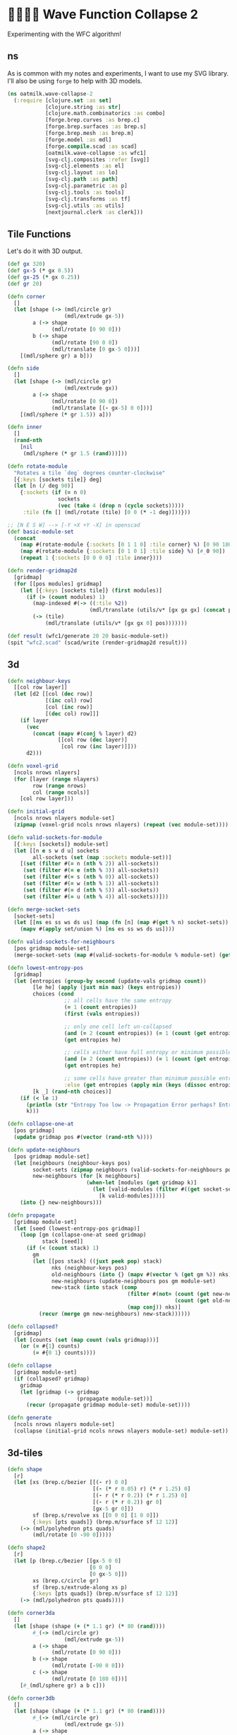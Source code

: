 * 🌊🏄🏽‍♀️ Wave Function Collapse 2
Experimenting with the WFC algorithm!

** ns
As is common with my notes and experiments, I want to use my SVG library. I'll also be using ~forge~ to help with 3D models.

#+begin_src clojure :tangle ../src/oatmilk/wave_collapse_2.clj
(ns oatmilk.wave-collapse-2
  (:require [clojure.set :as set]
            [clojure.string :as str]
            [clojure.math.combinatorics :as combo]
            [forge.brep.curves :as brep.c]
            [forge.brep.surfaces :as brep.s]
            [forge.brep.mesh :as brep.m]
            [forge.model :as mdl]
            [forge.compile.scad :as scad]
            [oatmilk.wave-collapse :as wfc1]
            [svg-clj.composites :refer [svg]]
            [svg-clj.elements :as el]
            [svg-clj.layout :as lo]
            [svg-clj.path :as path]
            [svg-clj.parametric :as p]
            [svg-clj.tools :as tools]
            [svg-clj.transforms :as tf]
            [svg-clj.utils :as utils]
            [nextjournal.clerk :as clerk]))
#+end_src

** Tile Functions
Let's do it with 3D output.

#+begin_src clojure :tangle ../src/oatmilk/wave_collapse_2.clj
(def gx 320)
(def gx-5 (* gx 0.5))
(def gx-25 (* gx 0.25))
(def gr 20)

(defn corner
  []
  (let [shape (-> (mdl/circle gr)
                  (mdl/extrude gx-5))
        a (-> shape
              (mdl/rotate [0 90 0]))
        b (-> shape
              (mdl/rotate [90 0 0])
              (mdl/translate [0 gx-5 0]))]
    [(mdl/sphere gr) a b]))

(defn side
  []
  (let [shape (-> (mdl/circle gr)
                  (mdl/extrude gx))
        a (-> shape
              (mdl/rotate [0 90 0])
              (mdl/translate [(- gx-5) 0 0]))]
    [(mdl/sphere (* gr 1.5)) a]))

(defn inner
  []
  (rand-nth
    [nil
     (mdl/sphere (* gr 1.5 (rand)))]))

(defn rotate-module
  "Rotates a tile `deg` degrees counter-clockwise"
  [{:keys [sockets tile]} deg]
  (let [n (/ deg 90)]
    {:sockets (if (= n 0)
                sockets
                (vec (take 4 (drop n (cycle sockets)))))
     :tile (fn [] (mdl/rotate (tile) [0 0 (* -1 deg)]))}))

;; [N E S W] --> [-Y +X +Y -X] in openscad
(def basic-module-set
  (concat
    (map #(rotate-module {:sockets [0 1 1 0] :tile corner} %) [0 90 180 270])
    (map #(rotate-module {:sockets [0 1 0 1] :tile side} %) [#_0 90])
    (repeat 1 {:sockets [0 0 0 0] :tile inner})))
#+end_src

#+begin_src clojure :tangle ../src/oatmilk/wave_collapse_2.clj
(defn render-gridmap2d
  [gridmap]
  (for [[pos modules] gridmap]
    (let [{:keys [sockets tile]} (first modules)]
      (if (> (count modules) 1)
        (map-indexed #(-> ((:tile %2))
                          (mdl/translate (utils/v* [gx gx gx] (concat pos [%1])))) modules)
        (-> (tile)
            (mdl/translate (utils/v* [gx gx 0] pos)))))))

(def result (wfc1/generate 20 20 basic-module-set))
(spit "wfc2.scad" (scad/write (render-gridmap2d result)))
#+end_src

** 3d
#+begin_src clojure :tangle ../src/oatmilk/wave_collapse_2.clj
(defn neighbour-keys
  [[col row layer]]
  (let [d2 [[col (dec row)]
            [(inc col) row]
            [col (inc row)]
            [(dec col) row]]]
    (if layer
      (vec
        (concat (mapv #(conj % layer) d2)
                [[col row (dec layer)]
                 [col row (inc layer)]]))
      d2)))

(defn voxel-grid
  [ncols nrows nlayers]
  (for [layer (range nlayers)
        row (range nrows)
        col (range ncols)]
    [col row layer]))

(defn initial-grid
  [ncols nrows nlayers module-set]
  (zipmap (voxel-grid ncols nrows nlayers) (repeat (vec module-set))))

(defn valid-sockets-for-module
  [{:keys [sockets]} module-set]
  (let [[n e s w d u] sockets
        all-sockets (set (map :sockets module-set))]
    [(set (filter #(= n (nth % 2)) all-sockets))
     (set (filter #(= e (nth % 3)) all-sockets))
     (set (filter #(= s (nth % 0)) all-sockets))
     (set (filter #(= w (nth % 1)) all-sockets))
     (set (filter #(= d (nth % 5)) all-sockets))
     (set (filter #(= u (nth % 4)) all-sockets))]))

(defn merge-socket-sets
  [socket-sets]
  (let [[ns es ss ws ds us] (map (fn [n] (map #(get % n) socket-sets)) [0 1 2 3 4 5])]
    (mapv #(apply set/union %) [ns es ss ws ds us])))

(defn valid-sockets-for-neighbours
  [pos gridmap module-set]
  (merge-socket-sets (map #(valid-sockets-for-module % module-set) (get gridmap pos))))

(defn lowest-entropy-pos
  [gridmap]
  (let [entropies (group-by second (update-vals gridmap count))
        [le he] (apply (juxt min max) (keys entropies))
        choices (cond
                  ;; all cells have the same entropy
                  (= 1 (count entropies))
                  (first (vals entropies))

                  ;; only one cell left un-collapsed
                  (and (= 2 (count entropies)) (= 1 (count (get entropies he))))
                  (get entropies he)

                  ;; cells either have full entropy or minimum possible entropy
                  (and (= 2 (count entropies)) (= 1 (count (get entropies 1))))
                  (get entropies he)

                  ;; some cells have greater than minimum possible entropy, pick those
                  :else (get entropies (apply min (keys (dissoc entropies 1 0)))))
        [k _] (rand-nth choices)]
    (if (< le 1)
      (println (str "Entropy Too low -> Propagation Error perhaps? Entropy: " le))
      k)))

(defn collapse-one-at
  [pos gridmap]
  (update gridmap pos #(vector (rand-nth %))))

(defn update-neighbours
  [pos gridmap module-set]
  (let [neighbours (neighbour-keys pos)
        socket-sets (zipmap neighbours (valid-sockets-for-neighbours pos gridmap module-set))
        new-neighbours (for [k neighbours]
                         (when-let [modules (get gridmap k)]
                           (let [valid-modules (filter #((get socket-sets k) (:sockets %)) modules)]
                             [k valid-modules])))]
    (into {} new-neighbours)))

(defn propagate
  [gridmap module-set]
  (let [seed (lowest-entropy-pos gridmap)]
    (loop [gm (collapse-one-at seed gridmap)
           stack [seed]]
      (if (< (count stack) 1)
        gm
        (let [[pos stack] ((juxt peek pop) stack)
              nks (neighbour-keys pos)
              old-neighbours (into {} (mapv #(vector % (get gm %)) nks))
              new-neighbours (update-neighbours pos gm module-set)
              new-stack (into stack (comp
                                      (filter #(not= (count (get new-neighbours %))
                                                     (count (get old-neighbours %))))
                                      (map conj)) nks)]
          (recur (merge gm new-neighbours) new-stack))))))

(defn collapsed?
  [gridmap]
  (let [counts (set (map count (vals gridmap)))]
    (or (= #{1} counts)
        (= #{0 1} counts))))

(defn collapse
  [gridmap module-set]
  (if (collapsed? gridmap)
    gridmap
    (let [gridmap (-> gridmap
                      (propagate module-set))]
      (recur (propagate gridmap module-set) module-set))))

(defn generate
  [ncols nrows nlayers module-set]
  (collapse (initial-grid ncols nrows nlayers module-set) module-set))
#+end_src

** 3d-tiles
#+begin_src clojure :tangle ../src/oatmilk/wave_collapse_2.clj
(defn shape
  [r]
  (let [xs (brep.c/bezier [[(- r) 0 0]
                           [(- (* r 0.05) r) (* r 1.25) 0]
                           [(- r (* r 0.2)) (* r 1.25) 0]
                           [(- r (* r 0.2)) gr 0]
                           [gx-5 gr 0]])
        sf (brep.s/revolve xs [[0 0 0] [1 0 0]])
        {:keys [pts quads]} (brep.m/surface sf 12 12)]
    (-> (mdl/polyhedron pts quads)
        (mdl/rotate [0 -90 0]))))

(defn shape2
  [r]
  (let [p (brep.c/bezier [[gx-5 0 0]
                          [0 0 0]
                          [0 gx-5 0]])
        xs (brep.c/circle gr)
        sf (brep.s/extrude-along xs p)
        {:keys [pts quads]} (brep.m/surface sf 12 12)]
    (-> (mdl/polyhedron pts quads))))

(defn corner3da
  []
  (let [shape (shape (+ (* 1.1 gr) (* 80 (rand))))
        #_(-> (mdl/circle gr)
                  (mdl/extrude gx-5))
        a (-> shape
              (mdl/rotate [0 90 0]))
        b (-> shape
              (mdl/rotate [-90 0 0]))
        c (-> shape
              (mdl/rotate [0 180 0]))]
    [#_(mdl/sphere gr) a b c]))

(defn corner3db
  []
  (let [shape (shape (+ (* 1.1 gr) (* 80 (rand))))
        #_(-> (mdl/circle gr)
                  (mdl/extrude gx-5))
        a (-> shape
              (mdl/rotate [0 90 0]))
        b (-> shape
              (mdl/rotate [-90 0 0]))
        c (-> shape
              (mdl/rotate [0 0 0]))]
    [#_(mdl/sphere gr) a b c]))

(defn corner3dc
  []
  [(shape2 10)]
  #_(let [shape (shape (+ (* 1.1 gr) (* 80 (rand))))
        #_(-> (mdl/circle gr)
                  (mdl/extrude gx-5))
        a (-> shape
              (mdl/rotate [0 90 0]))
        b (-> shape
              (mdl/rotate [-90 0 0]))]
    [#_(mdl/sphere gr) a b]))

(defn corner3dd
  []
  (let [shape (shape (+ (* 1.1 gr) (* 80 (rand))))
        #_(-> (mdl/circle gr)
                  (mdl/extrude gx-5))
        a (-> shape
              (mdl/rotate [0 90 0]))
        b (-> shape
              #_(mdl/rotate [-90 0 0]))]
    [#_(mdl/sphere gr) a b]))

(defn corner3de
  []
  (let [shape (shape (+ (* 1.1 gr) (* 80 (rand))))
        #_(-> (mdl/circle gr)
                  (mdl/extrude gx-5))
        a (-> shape
              (mdl/rotate [0 90 0]))
        b (-> shape
              (mdl/rotate [180 0 0]))]
    [#_(mdl/sphere gr) a b]))

(defn side3da
  []
  (let [shape (-> (mdl/circle gr)
                  (mdl/extrude gx))
        a (-> shape
              (mdl/rotate [0 90 0])
              (mdl/translate [(- gx-5) 0 0]))]
    [#_(mdl/sphere (* gr 1.5)) a]))

(defn side3db
  []
  (let [shape (-> (mdl/circle gr)
                  (mdl/extrude gx))
        a (-> shape
              (mdl/translate [0 0 (- gx-5)]))]
    [a]))

(defn inner3d
  []
  (rand-nth
    [nil
     #_(mdl/sphere (* gr 1.5 (rand)))]))

(defn rotate-module3d
  "Rotates a tile `deg` degrees counter-clockwise"
  [{:keys [sockets tile]} deg]
  (let [[xy z] (split-at 4 sockets)
        n (/ deg 90)]
    {:sockets (if (= n 0)
                sockets
                (vec (concat (take 4 (drop n (cycle xy))) z)))
     :tile (fn [] (mdl/rotate (tile) [0 0 (* -1 deg)]))}))

;; [N E S W] --> [-Y +X +Y -X] in openscad
(def basic-module-set3d
  (concat
    #_(map #(rotate-module3d {:sockets [0 1 1 0 1 0] :tile corner3da} %) [0 90 180 270])
    #_(map #(rotate-module3d {:sockets [0 1 1 0 0 1] :tile corner3db} %) [0 90 180 270])
    (map #(rotate-module3d {:sockets [0 1 1 0 0 0] :tile corner3dc} %) [0 90 180 270])
    (map #(rotate-module3d {:sockets [0 1 0 0 0 1] :tile corner3dd} %) [0 90 180 270])
    (map #(rotate-module3d {:sockets [0 1 0 0 1 0] :tile corner3de} %) [0 90 180 270])
    #_(map #(rotate-module3d {:sockets [0 1 0 1 0 0] :tile side3da} %) [#_0 90])
    #_(repeat 20 {:sockets [0 0 0 0 0 0] :tile inner3d})))
#+end_src

** 3d render
#+begin_src clojure :tangle ../src/oatmilk/wave_collapse_2.clj
(defn render-gridmap3d
  [gridmap]
  (pmap (fn [[pos modules]]
          (let [{:keys [sockets tile]} (first modules)]
            (-> (tile)
                (mdl/translate (utils/v* [gx gx gx] pos))))) gridmap))

(def result3d (generate 6 6 6 basic-module-set3d))
(spit "wfc2.scad" (scad/write (render-gridmap3d result3d)))
#+end_src
